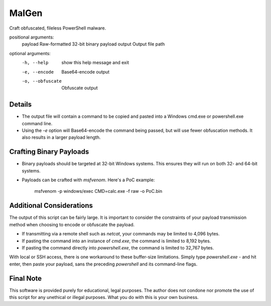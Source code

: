 MalGen
======

.. code-block:

   usage: malgen.py [-h] [-e] [-o] payload output

Craft obfuscated, fileless PowerShell malware.

positional arguments:
  payload          Raw-formatted 32-bit binary payload
  output           Output file path

optional arguments:
  -h, --help       show this help message and exit
  -e, --encode     Base64-encode output
  -o, --obfuscate  Obfuscate output

Details
-------
* The output file will contain a command to be copied and pasted into
  a Windows cmd.exe or powershell.exe command line.
* Using the `-e` option will Base64-encode the command being passed,
  but will use fewer obfuscation methods. It also results in a larger
  payload length.

Crafting Binary Payloads
------------------------
* Binary payloads should be targeted at 32-bit Windows systems. This
  ensures they will run on both 32- and 64-bit systems.
* Payloads can be crafted with `msfvenom`. Here's a PoC example:

    msfvenom -p windows/exec CMD=calc.exe -f raw -o PoC.bin

Additional Considerations
-------------------------
The output of this script can be fairly large. It is important to
consider the constraints of your payload transmission method when
choosing to encode or obfuscate the payload.

* If transmitting via a remote shell such as `netcat`, your commands
  may be limited to 4,096 bytes.
* If pasting the command into an instance of `cmd.exe`, the command is
  limited to 8,192 bytes.
* If pasting the command directly into `powershell.exe`, the command
  is limited to 32,767 bytes.

With local or SSH access, there is one workaround to these buffer-size
limitations. Simply type `powershell.exe -` and hit enter, then paste
your payload, sans the preceding `powershell` and its command-line
flags.

Final Note
----------
This software is provided purely for educational, legal purposes. The author
does not condone nor promote the use of this script for any unethical or
illegal purposes. What you do with this is your own business.
